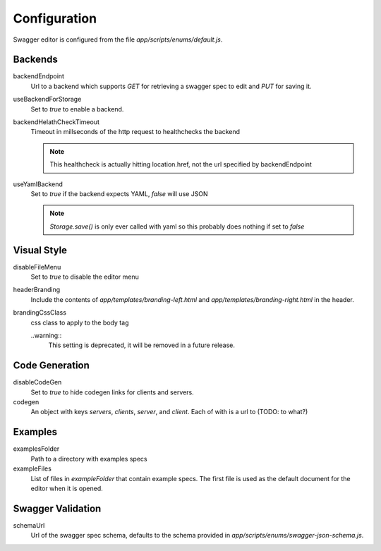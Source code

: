 

Configuration
=============

Swagger editor is configured from the file `app/scripts/enums/default.js`.


Backends
--------

backendEndpoint
    Url to a backend which supports `GET` for retrieving a swagger spec to edit
    and `PUT` for saving it.

useBackendForStorage
    Set to `true` to enable a backend.

backendHelathCheckTimeout
    Timeout in millseconds of the http request to healthchecks the backend

    .. note::
        This healthcheck is actually hitting location.href, not the url
        specified by backendEndpoint

useYamlBackend
    Set to `true` if the backend expects YAML, `false` will use JSON

    .. note::
        `Storage.save()` is only ever called with yaml so this probably does
        nothing if set to `false` 

Visual Style
------------

disableFileMenu
    Set to `true` to disable the editor menu

headerBranding
    Include the contents of `app/templates/branding-left.html` and
    `app/templates/branding-right.html` in the header.

brandingCssClass
    css class to apply to the body tag

    ..warning::
        This setting is deprecated, it will be removed in a future release.


Code Generation
---------------

disableCodeGen
    Set to `true` to hide codegen links for clients and servers.

codegen
    An object with keys `servers`, `clients`, `server`, and `client`. Each of
    with is a url to (TODO: to what?)


Examples
--------

examplesFolder
    Path to a directory with examples specs

exampleFiles
    List of files in `exampleFolder` that contain example specs. The first file
    is used as the default document for the editor when it is opened.


Swagger Validation
------------------

schemaUrl
    Url of the swagger spec schema, defaults to the schema provided in
    `app/scripts/enums/swagger-json-schema.js`.
